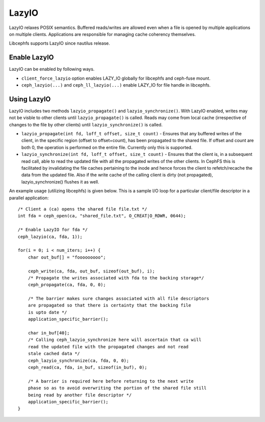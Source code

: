 ======
LazyIO
======

LazyIO relaxes POSIX semantics. Buffered reads/writes are allowed even when a
file is opened by multiple applications on multiple clients. Applications are
responsible for managing cache coherency themselves.

Libcephfs supports LazyIO since nautilus release.

Enable LazyIO
=============

LazyIO can be enabled by following ways.

- ``client_force_lazyio`` option enables LAZY_IO globally for libcephfs and
  ceph-fuse mount.

- ``ceph_lazyio(...)`` and ``ceph_ll_lazyio(...)`` enable LAZY_IO for file handle
  in libcephfs.

Using LazyIO
============

LazyIO includes two methods ``lazyio_propagate()`` and ``lazyio_synchronize()``.
With LazyIO enabled, writes may not be visble to other clients until
``lazyio_propagate()`` is called. Reads may come from local cache (irrespective of
changes to the file by other clients) until ``lazyio_synchronize()`` is called.

- ``lazyio_propagate(int fd, loff_t offset, size_t count)`` - Ensures that any
  buffered writes of the client, in the specific region (offset to offset+count),
  has been propagated to the shared file. If offset and count are both 0, the
  operation is performed on the entire file. Currently only this is supported.

- ``lazyio_synchronize(int fd, loff_t offset, size_t count)`` - Ensures that the
  client is, in a subsequent read call, able to read the updated file with all
  the propagated writes of the other clients. In CephFS this is facilitated by
  invalidating the file caches pertaining to the inode and hence forces the
  client to refetch/recache the data from the updated file. Also if the write cache
  of the calling client is dirty (not propagated), lazyio_synchronize() flushes it as well.

An example usage (utilizing libcephfs) is given below. This is a sample I/O loop for a
particular client/file descriptor in a parallel application:

::

        /* Client a (ca) opens the shared file file.txt */
        int fda = ceph_open(ca, "shared_file.txt", O_CREAT|O_RDWR, 0644);

        /* Enable LazyIO for fda */
        ceph_lazyio(ca, fda, 1));

        for(i = 0; i < num_iters; i++) {
            char out_buf[] = "fooooooooo";

            ceph_write(ca, fda, out_buf, sizeof(out_buf), i);
            /* Propagate the writes associated with fda to the backing storage*/
            ceph_propagate(ca, fda, 0, 0);

            /* The barrier makes sure changes associated with all file descriptors
            are propagated so that there is certainty that the backing file
            is upto date */
            application_specific_barrier();

            char in_buf[40];
            /* Calling ceph_lazyio_synchronize here will ascertain that ca will
            read the updated file with the propagated changes and not read
            stale cached data */
            ceph_lazyio_synchronize(ca, fda, 0, 0);
            ceph_read(ca, fda, in_buf, sizeof(in_buf), 0);

            /* A barrier is required here before returning to the next write
            phase so as to avoid overwriting the portion of the shared file still
            being read by another file descriptor */
            application_specific_barrier();
        }
